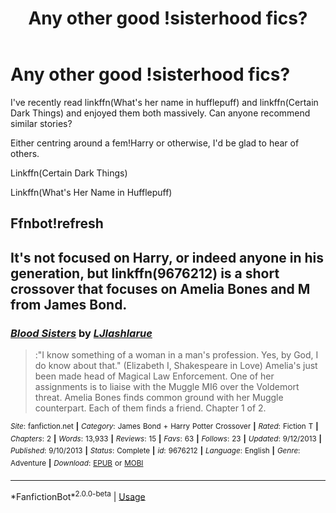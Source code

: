 #+TITLE: Any other good !sisterhood fics?

* Any other good !sisterhood fics?
:PROPERTIES:
:Author: ChasedCS
:Score: 4
:DateUnix: 1593558913.0
:DateShort: 2020-Jul-01
:FlairText: Recommendation
:END:
I've recently read linkffn(What's her name in hufflepuff) and linkffn(Certain Dark Things) and enjoyed them both massively. Can anyone recommend similar stories?

Either centring around a fem!Harry or otherwise, I'd be glad to hear of others.

Linkffn(Certain Dark Things)

Linkffn(What's Her Name in Hufflepuff)


** Ffnbot!refresh
:PROPERTIES:
:Author: ChasedCS
:Score: 1
:DateUnix: 1593564154.0
:DateShort: 2020-Jul-01
:END:


** It's not focused on Harry, or indeed anyone in his generation, but linkffn(9676212) is a short crossover that focuses on Amelia Bones and M from James Bond.
:PROPERTIES:
:Author: ParanoidDrone
:Score: 1
:DateUnix: 1593573639.0
:DateShort: 2020-Jul-01
:END:

*** [[https://www.fanfiction.net/s/9676212/1/][*/Blood Sisters/*]] by [[https://www.fanfiction.net/u/2632771/LJlashlarue][/LJlashlarue/]]

#+begin_quote
  :"I know something of a woman in a man's profession. Yes, by God, I do know about that." (Elizabeth I, Shakespeare in Love) Amelia's just been made head of Magical Law Enforcement. One of her assignments is to liaise with the Muggle MI6 over the Voldemort threat. Amelia Bones finds common ground with her Muggle counterpart. Each of them finds a friend. Chapter 1 of 2.
#+end_quote

^{/Site/:} ^{fanfiction.net} ^{*|*} ^{/Category/:} ^{James} ^{Bond} ^{+} ^{Harry} ^{Potter} ^{Crossover} ^{*|*} ^{/Rated/:} ^{Fiction} ^{T} ^{*|*} ^{/Chapters/:} ^{2} ^{*|*} ^{/Words/:} ^{13,933} ^{*|*} ^{/Reviews/:} ^{15} ^{*|*} ^{/Favs/:} ^{63} ^{*|*} ^{/Follows/:} ^{23} ^{*|*} ^{/Updated/:} ^{9/12/2013} ^{*|*} ^{/Published/:} ^{9/10/2013} ^{*|*} ^{/Status/:} ^{Complete} ^{*|*} ^{/id/:} ^{9676212} ^{*|*} ^{/Language/:} ^{English} ^{*|*} ^{/Genre/:} ^{Adventure} ^{*|*} ^{/Download/:} ^{[[http://www.ff2ebook.com/old/ffn-bot/index.php?id=9676212&source=ff&filetype=epub][EPUB]]} ^{or} ^{[[http://www.ff2ebook.com/old/ffn-bot/index.php?id=9676212&source=ff&filetype=mobi][MOBI]]}

--------------

*FanfictionBot*^{2.0.0-beta} | [[https://github.com/tusing/reddit-ffn-bot/wiki/Usage][Usage]]
:PROPERTIES:
:Author: FanfictionBot
:Score: 1
:DateUnix: 1593573648.0
:DateShort: 2020-Jul-01
:END:
